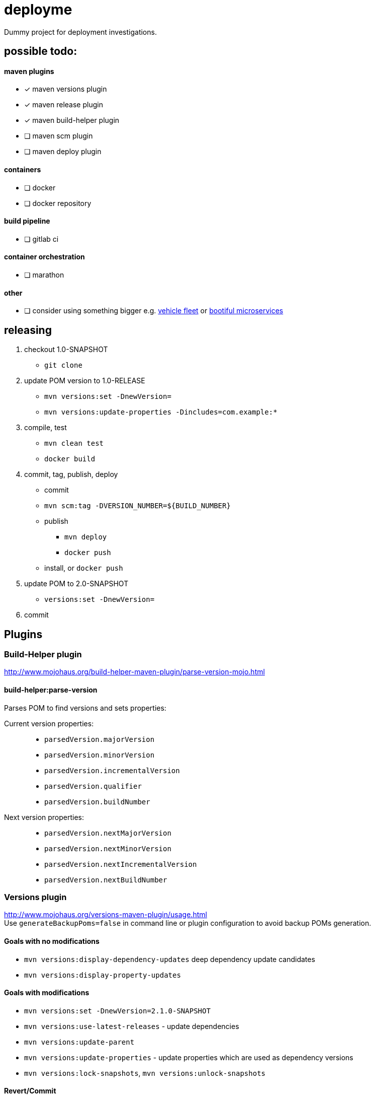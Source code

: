 = deployme
Dummy project for deployment investigations.

== possible todo:

==== maven plugins
- [*] maven versions plugin
- [*] maven release plugin
- [*] maven build-helper plugin
- [ ] maven scm plugin
- [ ] maven deploy plugin

==== containers
- [ ] docker
- [ ] docker repository

==== build pipeline
- [ ] gitlab ci

==== container orchestration
- [ ] marathon

==== other
- [ ] consider using something bigger e.g. https://github.com/golonzovsky/vehicle-fleet-demo[vehicle fleet] or https://github.com/joshlong/bootiful-microservices[bootiful microservices]

== releasing
. checkout 1.0-SNAPSHOT
  * `git clone`
. update POM version to 1.0-RELEASE
  * `mvn versions:set -DnewVersion=`
  * `mvn versions:update-properties -Dincludes=com.example:*`
. compile, test
  * `mvn clean test`
  * `docker build`
. commit, tag, publish, deploy
  * commit
  * `mvn scm:tag -DVERSION_NUMBER=${BUILD_NUMBER}`
  * publish
    ** `mvn deploy`
    ** `docker push`
  * install, or `docker push`
. update POM to 2.0-SNAPSHOT
  * `versions:set -DnewVersion=`
. commit

== Plugins

=== Build-Helper plugin
http://www.mojohaus.org/build-helper-maven-plugin/parse-version-mojo.html

==== build-helper:parse-version
Parses POM to find versions and sets properties:

Current version properties: ::
  * `parsedVersion.majorVersion`
  * `parsedVersion.minorVersion`
  * `parsedVersion.incrementalVersion`
  * `parsedVersion.qualifier`
  * `parsedVersion.buildNumber`

Next version properties: ::
  * `parsedVersion.nextMajorVersion`
  * `parsedVersion.nextMinorVersion`
  * `parsedVersion.nextIncrementalVersion`
  * `parsedVersion.nextBuildNumber`

=== Versions plugin
http://www.mojohaus.org/versions-maven-plugin/usage.html +
Use `generateBackupPoms=false` in command line or plugin configuration to avoid backup POMs generation.

==== Goals with no modifications
 * `mvn versions:display-dependency-updates` deep dependency update candidates
 * `mvn versions:display-property-updates`

==== Goals with modifications
 * `mvn versions:set -DnewVersion=2.1.0-SNAPSHOT`
 * `mvn versions:use-latest-releases` - update dependencies
 * `mvn versions:update-parent`
 * `mvn versions:update-properties` - update properties which are used as dependency versions
 * `mvn versions:lock-snapshots`, `mvn versions:unlock-snapshots`

==== Revert/Commit
 * `mvn versions:revert`
 * `mvn versions:commit`

'''

=== Release plugin
Use `--batch-mode` for non-interactive mode. fro example `mvn release:update-versions --batch-mode`

==== Process
 * no SNAPSHOTs
 * Change the version in the POMs from x-SNAPSHOT to a new version
 * Run the project tests
 * Commit the modified POMs
 * Bump the version in the POMs to a new value y-SNAPSHOT
 * Commit the modified POMs

==== Tasks
 * `mvn release:clean` Clean up after a release preparation.
 * `mvn release:prepare` Prepare for a release in SCM.
 * `mvn release:perform` Perform a release from SCM.
 * `mvn release:update-versions` Update the versions in the POM(s).

== Update process
==== Remove SNAPSHOT
`mvn build-helper:parse-version versions:set -DnewVersion=\${parsedVersion.majorVersion}.\${parsedVersion.minorVersion}.\${parsedVersion.nextIncrementalVersion} -DgenerateBackupPoms=false`

==== Update release minor version
`mvn build-helper:parse-version versions:set -DnewVersion=\${parsedVersion.majorVersion}.\${parsedVersion.nextMinorVersion}.0 -DgenerateBackupPoms=false`

==== Update release iter version
`mvn build-helper:parse-version versions:set -DnewVersion=\${parsedVersion.majorVersion}.\${parsedVersion.minorVersion}.\${parsedVersion.nextIncrementalVersion} -DgenerateBackupPoms=false`

== links
https://gist.github.com/golonzovsky/ae9cb92c020f0b8833519447b7471281[tomcat-undeploy-all] +
https://gist.github.com/golonzovsky/8e8e0c7e2acc69225c9757adbe1ccc15[mesos-tomcat] +
https://axelfontaine.com/blog/final-nail.html[final nail to release plugin]